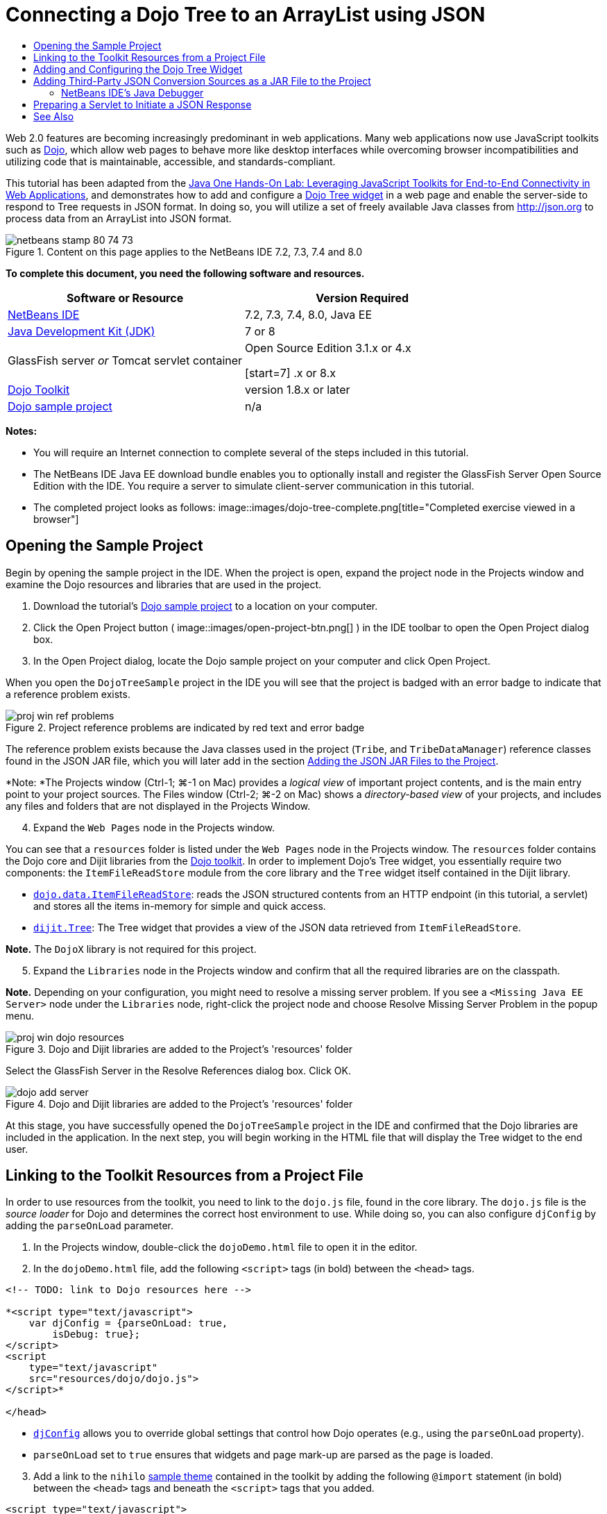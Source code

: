 // 
//     Licensed to the Apache Software Foundation (ASF) under one
//     or more contributor license agreements.  See the NOTICE file
//     distributed with this work for additional information
//     regarding copyright ownership.  The ASF licenses this file
//     to you under the Apache License, Version 2.0 (the
//     "License"); you may not use this file except in compliance
//     with the License.  You may obtain a copy of the License at
// 
//       http://www.apache.org/licenses/LICENSE-2.0
// 
//     Unless required by applicable law or agreed to in writing,
//     software distributed under the License is distributed on an
//     "AS IS" BASIS, WITHOUT WARRANTIES OR CONDITIONS OF ANY
//     KIND, either express or implied.  See the License for the
//     specific language governing permissions and limitations
//     under the License.
//

= Connecting a Dojo Tree to an ArrayList using JSON
:jbake-type: tutorial
:jbake-tags: tutorials 
:jbake-status: published
:icons: font
:syntax: true
:source-highlighter: pygments
:toc: left
:toc-title:
:description: Connecting a Dojo Tree to an ArrayList using JSON - Apache NetBeans
:keywords: Apache NetBeans, Tutorials, Connecting a Dojo Tree to an ArrayList using JSON

Web 2.0 features are becoming increasingly predominant in web applications. Many web applications now use JavaScript toolkits such as link:http://www.dojotoolkit.org/[+Dojo+], which allow web pages to behave more like desktop interfaces while overcoming browser incompatibilities and utilizing code that is maintainable, accessible, and standards-compliant.

This tutorial has been adapted from the link:http://developers.sun.com/learning/javaoneonline/j1lab.jsp?lab=LAB-5573&yr=2009&track=1[+Java One Hands-On Lab: Leveraging JavaScript Toolkits for End-to-End Connectivity in Web Applications+], and demonstrates how to add and configure a link:http://dojocampus.org/explorer/#Dijit_Tree_Basic[+Dojo Tree widget+] in a web page and enable the server-side to respond to Tree requests in JSON format. In doing so, you will utilize a set of freely available Java classes from link:http://json.org[+http://json.org+] to process data from an ArrayList into JSON format.

image::images/netbeans-stamp-80-74-73.png[title="Content on this page applies to the NetBeans IDE 7.2, 7.3, 7.4 and 8.0"]



*To complete this document, you need the following software and resources.*

|===
|Software or Resource |Version Required 

|link:https://netbeans.org/downloads/index.html[+NetBeans IDE+] |7.2, 7.3, 7.4, 8.0, Java EE 

|link:http://www.oracle.com/technetwork/java/javase/downloads/index.html[+Java Development Kit (JDK)+] |7 or 8 

|GlassFish server 
_or_ 
Tomcat servlet container |Open Source Edition 3.1.x or 4.x 
_ _ 

[start=7]
.x or 8.x 

|link:http://www.dojotoolkit.org/download[+Dojo Toolkit+] |version 1.8.x or later 

|link:https://netbeans.org/projects/samples/downloads/download/Samples/Java%20Web/DojoTreeSample.zip[+Dojo sample project+] |n/a 
|===


*Notes:*

* You will require an Internet connection to complete several of the steps included in this tutorial.
* The NetBeans IDE Java EE download bundle enables you to optionally install and register the GlassFish Server Open Source Edition with the IDE. You require a server to simulate client-server communication in this tutorial.
* The completed project looks as follows: 
image::images/dojo-tree-complete.png[title="Completed exercise viewed in a browser"]



== Opening the Sample Project

Begin by opening the sample project in the IDE. When the project is open, expand the project node in the Projects window and examine the Dojo resources and libraries that are used in the project.

1. Download the tutorial's link:https://netbeans.org/projects/samples/downloads/download/Samples%252FJavaScript%252FDojoTreeSample.zip[+Dojo sample project+] to a location on your computer.
2. Click the Open Project button ( image::images/open-project-btn.png[] ) in the IDE toolbar to open the Open Project dialog box.
3. In the Open Project dialog, locate the Dojo sample project on your computer and click Open Project.

When you open the `DojoTreeSample` project in the IDE you will see that the project is badged with an error badge to indicate that a reference problem exists.

image::images/proj-win-ref-problems.png[title="Project reference problems are indicated by red text and error badge"]

The reference problem exists because the Java classes used in the project (`Tribe`, and `TribeDataManager`) reference classes found in the JSON JAR file, which you will later add in the section <<addJSON,Adding the JSON JAR Files to the Project>>.

*Note: *The Projects window (Ctrl-1; ⌘-1 on Mac) provides a _logical view_ of important project contents, and is the main entry point to your project sources. The Files window (Ctrl-2; ⌘-2 on Mac) shows a _directory-based view_ of your projects, and includes any files and folders that are not displayed in the Projects Window.


[start=4]
. Expand the `Web Pages` node in the Projects window.

You can see that a  ``resources``  folder is listed under the `Web Pages` node in the Projects window. The  ``resources``  folder contains the Dojo core and Dijit libraries from the link:http://www.dojotoolkit.org/download[+Dojo toolkit+]. In order to implement Dojo's Tree widget, you essentially require two components: the `ItemFileReadStore` module from the core library and the `Tree` widget itself contained in the Dijit library.

* `link:http://docs.dojocampus.org/dojo/data/ItemFileReadStore[+dojo.data.ItemFileReadStore+]`: reads the JSON structured contents from an HTTP endpoint (in this tutorial, a servlet) and stores all the items in-memory for simple and quick access.
* `link:http://docs.dojocampus.org/dijit/Tree[+dijit.Tree+]`: The Tree widget that provides a view of the JSON data retrieved from `ItemFileReadStore`.

*Note.* The `DojoX` library is not required for this project.


[start=5]
. Expand the `Libraries` node in the Projects window and confirm that all the required libraries are on the classpath.

*Note.* Depending on your configuration, you might need to resolve a missing server problem. If you see a  ``<Missing Java EE Server>``  node under the `Libraries` node, right-click the project node and choose Resolve Missing Server Problem in the popup menu.

image::images/proj-win-dojo-resources.png[title="Dojo and Dijit libraries are added to the Project's 'resources' folder"]

Select the GlassFish Server in the Resolve References dialog box. Click OK.

image::images/dojo-add-server.png[title="Dojo and Dijit libraries are added to the Project's 'resources' folder"]

At this stage, you have successfully opened the `DojoTreeSample` project in the IDE and confirmed that the Dojo libraries are included in the application. In the next step, you will begin working in the HTML file that will display the Tree widget to the end user.


== Linking to the Toolkit Resources from a Project File

In order to use resources from the toolkit, you need to link to the `dojo.js` file, found in the core library. The `dojo.js` file is the _source loader_ for Dojo and determines the correct host environment to use. While doing so, you can also configure `djConfig` by adding the `parseOnLoad` parameter.

1. In the Projects window, double-click the `dojoDemo.html` file to open it in the editor.
2. In the `dojoDemo.html` file, add the following `<script>` tags (in bold) between the `<head>` tags.

[source,xml]
----

<!-- TODO: link to Dojo resources here -->

*<script type="text/javascript">
    var djConfig = {parseOnLoad: true,
        isDebug: true};
</script> 
<script
    type="text/javascript"
    src="resources/dojo/dojo.js">
</script>*
    
</head>
----
* `link:http://dojotoolkit.org/reference-guide/1.6/djConfig.html[+djConfig+]` allows you to override global settings that control how Dojo operates (e.g., using the `parseOnLoad` property).
* `parseOnLoad` set to `true` ensures that widgets and page mark-up are parsed as the page is loaded.

[start=3]
. Add a link to the `nihilo` link:http://docs.dojocampus.org/dijit/themes[+sample theme+] contained in the toolkit by adding the following `@import` statement (in bold) between the `<head>` tags and beneath the `<script>` tags that you added.

[source,xml]
----

<script type="text/javascript">
    var djConfig = {parseOnLoad: true,
        isDebug: true};
</script> 
<script
    type="text/javascript"
    src="resources/dojo/dojo.js">
</script>

*<style type="text/css">
    @import "resources/dijit/themes/nihilo/nihilo.css";
</style>*
----

The `nihilo` theme is included by default in the toolkit. You can expand the `dijit/themes` folder in the Projects window to see other sample themes that are provided by default.


[start=4]
. Add the following class selector to the `<body>` tag of the page to specify the name of the theme you are using. When you do this, any Dojo widget which has been loaded into the page will be rendered using the styles associated with the theme.

[source,java]
----

<body *class="nihilo"*>
----

At this stage, the `dojoDemo.html` file is ready to accept any code that references the Dojo core and Dijit libraries, and will render any widgets using Dojo's `nihilo` theme.


== Adding and Configuring the Dojo Tree Widget

After you have linked to `dojo.js`, you can begin adding code to utilize Dojo's modules and widgets. First add code to load the `dijit.Tree` widget and `dojo.data.ItemFileReadStore` using `link:http://docs.dojocampus.org/dojo/require[+dojo.require+]` statements. Then, add the widget and module themselves to the page.

1. Add the following `dojo.require` statements (in bold) to the file between the  ``<body<``  tags.

[source,xml]
----

<script type="text/javascript">

    // TODO: add dojo.require statements here
    *dojo.require("dojo.data.ItemFileReadStore");
    dojo.require("dijit.Tree");*

</script>
----
* `link:http://docs.dojocampus.org/dojo/data/ItemFileReadStore[+dojo.data.ItemFileReadStore+]`: reads the JSON structured contents from an HTTP endpoint (In <<prepareServlet,Preparing a Servlet to Initiate a JSON Response>>, you'll implement a servlet for this purpose.) and stores all the items in-memory for simple and quick access.
* `link:http://docs.dojocampus.org/dijit/Tree[+dijit.Tree+]`: The Tree widget that provides a view of the JSON data retrieved from `ItemFileReadStore`.

[start=2]
. Add the following code (in bold) to add an `ItemFileReadStore` and `Tree` widget.

[source,html]
----

<!-- TODO: specify AJAX retrieval -->

<!-- TODO: add Tree widget and configure attributes -->
*<div dojoType="dojo.data.ItemFileReadStore"
     url="TribeServlet"
     jsId="indianStore">
</div>

<div dojoType="dijit.Tree"
     store="indianStore"
     query="{type:'region'}"
     label="North American Indians">
</div>*
----
* `ItemFileReadStore` requires you to specify the `url` property by pointing to the server-side resource that returns the JSON data. As will be later demonstrated, this is the `TribeServlet`. You can use the `jsId` property to give the retrieved JSON data an id, which widgets can then use to refer to the data store.
* `Tree` uses the `store` property to point to the `ItemFileReadStore`, which provides the JSON data. The `query` property enables you to arrange the display of data, based on a keyword used in the JSON file.

*Note.* You can ignore the warnings that appear in the editor after adding this code.

At this stage, your `dojoDemo.html` file is complete, and all _client-side_ modifications to the project are in place. In the following two steps, you'll make changes that affect the project's _server-side_ behavior when Tree requests are made.



== Adding Third-Party JSON Conversion Sources as a JAR File to the Project

In this tutorial, the logic that extracts the ArrayList sample data has been prepared for you in the `Tribe` and `TribeDataManager` classes. Essentially, it is only necessary to include the third-party Java classes that handle JSON conversion to the project, then add `import` statements for these classes in the `Tribe` and `TribeDataManager` classes. To accomplish this however, you need to first compile the third-party Java classes and create a Java Archive (JAR file). The IDE can help you do this using the Java Class Library wizard.

1. Visit link:http://json.org/java[+http://json.org/java+] and note that Java classes for JSON conversion are freely available. Click the 'Free source code is available' link to download the `JSON-java-master.zip` file that contains the sources.
2. Unzip the `JSON-java-master.zip` file and note that the extracted folder contains the sources listed on link:http://json.org/java[+http://json.org/java+].

At this point, you want to compile these sources and create a Java archive (JAR file) which you will add to the `DojoTreeSample` project.


[start=3]
. Click the New Project button ( image::images/new-project-btn.png[] ) in the toolbar to open the New Project wizard.

[start=4]
. In the New Project wizard, select the Java Class Library project template in the Java category. Click Next.

[start=5]
. In the Name and Location panel of the Java Class Library wizard, type *`json`* as the Project Name. Click Finish.

When you click Finish the new project is created and opens in the Projects window.

You now need to copy the JSON sources that you download to the  ``json``  project in the same way that you copied the Dojo toolkit resources to the  ``DojoTreeSample``  project.


[start=6]
. Extract the `JSON-java-master.zip` archive and copy (Ctrl-C; ⌘-C on Mac) the Java source files that are in the root folder.

*Note.* You do not need to copy the `zip` folder and its contents that is also located in the root folder of the extracted archive.


[start=7]
. In the IDE's Projects window, right-click the Source Packages node and choose New > Java Package in the popup menu.

[start=8]
. Type *json* as the Package Name. Click Finish.

[start=9]
. Right-click the `json` source package and choose Paste in the popup menu.

When you expand the package you can see the  ``json``  sources.

image::images/proj-win-json-sources.png[title="Sources are now contained in the new 'json' project"]

[start=10]
. Right-click the `json` project node in the Projects window and choose Clean and Build to build the project.

When you build your project, all Java classes get compiled into `.class` files. The IDE creates a `build` folder to contain compiled classes, as well as a `dist` folder that contains a JAR file for the project. These folders can be viewed from the IDE's Files window.

After you build the `json` project, open the Files window (Ctrl-2; ⌘-2 on Mac) and expand the `json` folder. The `build` folder contains the compiled sources from the `JSON-java-master.zip` file and the `dist` folder contains the JAR file which the `DojoTreeSample` project needs to reference.

image::images/files-win-compiled-classes.png[title="Compiled sources can be viewed in a project's 'build' folder"]

Now that you have the `json.jar` file, you can resolve the reference problems that the `DojoTreeSample` project has been exhibiting since you opened it.


[start=11]
. In the Projects window, right-click the `DojoTreeSample`'s Libraries node and choose Add JAR/Folder. Then, in the dialog, navigate to the location of the `json` project's `dist` folder and select the `json.jar` file.

Alternatively, you can right-click the Libraries node and choose Add Project in the popup menu and locate the `json` project in the Add Project dialog box.

When you exit the dialog, the `json.jar` file is listed under the project's `Libraries` node.

image::images/libraries-json-jar.png[title="JAR file is referenced by the project"]

*Note: *Although the `json.jar` file is listed under the project's `Libraries` node, it is referenced from its original location - not copied and added to the project (e.g., you won't be able to locate it under the `DojoTreeSample` project in the Files window). Therefore, if you change the location of the JAR file, the reference will be broken.


[start=12]
. Expand the `Source Packages` > `dojo.indians` package and double-click the `Tribe` and `TribeDataManager` classes to open them in the editor.

[start=13]
. Add necessary import statements to both classes. In each class, right-click in the editor and choose Fix Imports. 

The `Tribe` class requires the following imports:

[source,java]
----

import dojo.org.json.JSONException;
import dojo.org.json.JSONObject;
----
The `TribeDataManager` class requires the following imports:

[source,java]
----

import dojo.org.json.JSONArray;
import dojo.org.json.JSONException;
import dojo.org.json.JSONObject;
----

Note that the APIs for JSON classes are also provided at link:http://json.org/java[+http://json.org/java+] - you may want to keep this page open as you later examine code in `Tribe` and `TribeDataManager`.


[start=14]
. Examine the ArrayList in `TribeDataManager`. The ArrayList is a collection of `Tribe` objects. Looking at the first element of the ArrayList, you can see a new `Tribe` object created and added to the list:

[source,java]
----

indians.add(new Tribe("Eskimo-Aleut", "Arctic", "Alaska Natives"));
----
Each `Tribe` object captures three points of information: _tribe_, _category_, and _region_. The data for this exercise has been taken from Wikipedia's entry on link:http://en.wikipedia.org/wiki/Native_Americans_in_the_United_States#Ethno-linguistic_classification[+Native Americans in the United States+]. As you can determine, multiple _tribes_ are classified within a _category_, and numerous categories may be contained within a larger _region_.

[start=15]
. Open the `Tribe` class in the editor, and note that it is basically a link:http://java.sun.com/docs/books/tutorial/javabeans/index.html[+JavaBean+], with the exception of the `toJSONObject()` method:

[source,java]
----

public JSONObject toJSONObject() throws JSONException {
    JSONObject jo = new JSONObject();
    jo.put("name", this.name);
    jo.put("type", "tribe");

    return jo;
}
----

[start=16]
. Switch back to `TribeDataManager` (Ctrl-Tab) and examine the methods included in the class. Open the Navigator (Ctrl-7; ⌘-7 on Mac) to view a list of fields and properties contained in the class. 
image::images/dojo-navigator.png[title="Use the Navigator to view class fields and properties"] 
The most significant method contained therein is `getIndiansAsJSONObject()`. This method scans the ArrayList, processes the data, and returns it in the form of a `JSONObject`. The `String` form of the JSONObject is what is required by Dojo's `ItemFileReadStore`.

[source,java]
----

public static JSONObject getIndiansAsJSONObject() throws JSONException {

    JSONObject jo = new JSONObject();
    JSONArray itemsArray = new JSONArray();

    jo.put("identifier", "name");
    jo.put("label", "name");

    // add regions
    addRegionsToJSONArray(itemsArray);

    // add categories
    addCategoriesToJSONArray(itemsArray);

    // add tribes
    addTribesToJSONArray(itemsArray);

    jo.put("items", itemsArray);
    return jo;
}
----

[start=17]
. Open the Javadoc on the `getIndiansAsJSONObject()` method. You can do this by returning to the Navigator (Ctrl-7; ⌘-7 on Mac) and hovering over the method. Otherwise, choose Window > Other > Javadoc from the main menu, then click on the method signature in the editor. 
 image::images/javadoc-window.png[title="The Javadoc for TribeDataManager provides an example of JSON data"]

[start=18]
. Examine the example of JSON data that is provided in the Javadoc. Note that the format of the data conforms to the examples provided in the link:http://o.dojotoolkit.org/book/dojo-book-0-9/part-3-programmatic-dijit-and-dojo/what-dojo-data/available-stores/dojo-data-item[+Dojo documentation+].


=== NetBeans IDE's Java Debugger

You will implement a servlet that calls the `getIndiansAsJSONObject()` method in the next step. Once you do this, you can perform the following steps to use the IDE's Java debugger to step through the method and examine how the `JSONObject` is formed.

1. Set a breakpoint on the method (click the line number (i.e., line 99) in the left margin of the editor). 
image::images/debugger-breakpoint.png[title="Use the Java Debugger to step through code"]

[start=2]
. Select the  ``DojoTreeSample``  project in the Projects window.

[start=3]
. Run the debugger (click the Debug Project button ( image::images/debug-btn.png[] ) in the toolbar).

[start=4]
. Use the Step Into ( image::images/step-into-btn.png[] ) and Step Over ( image::images/step-over-btn.png[] ) buttons in the toolbar.

[start=5]
. Examine variable and expression values in the Local Variables window (Window > Debugging > Variables).

For more information on the Java Debugger, see the following screencasts:

* link:../java/debug-stepinto-screencast.html[+Visual Step Into Action in NetBeans Debugger+]
* link:../java/debug-deadlock-screencast.html[+Deadlock Detection Using the NetBeans Debugger+]
* link:../java/debug-evaluator-screencast.html[+Using the Code Snippet Evaluator in the NetBeans Debugger+]


Within this step, you've compiled third-party sources from link:http://json.org[+http://json.org+] and added them as a JAR file to the `DojoTreeSample` project. You then added import statements to classes from the JAR file in the `Tribe` and `TribeDataManager` classes. Finally, you examined some of the methods contained in `TribeDataManager` which are used to convert the ArrayList data into a JSON string.

In the next step, you'll create a servlet which will handle incoming requests by calling the `TribeDataManager`'s `getIndiansAsJSONObject()` method, and send the resulting JSON string a response to the client.



== Preparing a Servlet to Initiate a JSON Response

<<TribeServlet,Recall that you specified '`TribeServlet`' as the value for the `url` property>> when adding the `ItemFileReadStore` to your web page. This is the destination on the server-side that is tasked with preparing and returning the JSON data to the client. Let's now create this servlet.

1. In the Projects window, right-click the `dojo.indians` source package and choose New > Servlet.
2. In the New Servlet wizard, type *`TribeServlet`* for the class name. Confirm that `dojo.indians` is specified as the package. Click Next. 
image::images/new-servlet-wizard.png[title="Use the New Servlet wizard to create servlets"]

[start=3]
. Confirm that the default Servlet Name and URL Patterns values are correct. Click Finish to generate the skeleton class for the servlet.

The function of the servlet is to call the `getIndiansAsJSONObject()` method, and use the data from this method to respond to the client request. In order to prepare a response in JSON format, we have to first set the mime type of the response to JSON format.

*Note.* The wizard will automatically add the servlet name and URL pattern to `web.xml`. Consequently, any requests to the host domain (i.e., `http://localhost:8080/DojoTreeSample/`) for `TribeServlet` will be handled by the `dojo.indians.TribeServlet` class. If you open `web.xml` in the editor you can see that the file now contains the `<servlet>` and `<servlet-mapping>` elements.


[start=4]
. Modify the `processRequest()` method by making the following changes (in bold).

[source,java]
----

response.setContentType("*application/json*");
----

This change sets the `Content-Type` header of the HTTP Response to indicate that any returned content is in JSON format.


[start=5]
. Replace the commented code within the `processRequest()` method's `try` block with the following (changes in *bold*):

[source,java]
----

try {

    *JSONObject jo = null;
    try {
        jo = TribeDataManager.getIndiansAsJSONObject();
    } catch (JSONException ex) {
        System.out.println("Unable to get JSONObject: " + ex.getMessage());
    }

    out.println(jo);*

} finally {
    out.close();
}
----

To reformat your code, right-click within the editor and choose Format.


[start=6]
. Use the IDE's hints to add the following import statements.

[source,java]
----

import dojo.org.json.JSONException;
import dojo.org.json.JSONObject;
----

[start=7]
. To run the project, select the `DojoTreeSample` project node in the Projects window, then click the Run Project ( image::images/run-project-btn.png[] ) button in the IDE's toolbar. 

The browser opens to display the welcome page (`dojoDemo.html`), and you can see that the Dojo Tree widget is displaying data from the ArrayList properly, as in the <<final,screenshot above>>.
link:/about/contact_form.html?to=3&subject=Feedback:%20Connecting%20a%20Dojo%20Tree%20to%20an%20ArrayList[+Send Us Your Feedback+]



== See Also

For more information about Dojo, refer to the official documentation:

* Dojo Toolkit Reference Guide: link:http://dojotoolkit.org/reference-guide/[+Reference Guide+]
* Online API Reference: link:http://api.dojotoolkit.org/[+http://api.dojotoolkit.org/+]
* Dojo Demo: link:http://demos.dojotoolkit.org/demos/[+http://demos.dojotoolkit.org/demos/+]

For more information about JavaScript and JavaScript toolkit features on link:https://netbeans.org/[+netbeans.org+], see the following resources:

* link:js-toolkits-jquery.html[+Using jQuery to Enhance the Appearance and Usability of a Web Page+]. An introduction to jQuery is provided, and steps are given showing how to apply jQuery's accordion widget to HTML markup in a web page.
* link:ajax-quickstart.html[+Introduction to Ajax (Java)+]. Describes how to build a simple application using servlet technology while teaching the underlying process flow of an Ajax request.
* link:http://www.oracle.com/pls/topic/lookup?ctx=nb8000&id=NBDAG2272[+Creating JavaScript Files+] in _Developing Applications with NetBeans IDE_.
